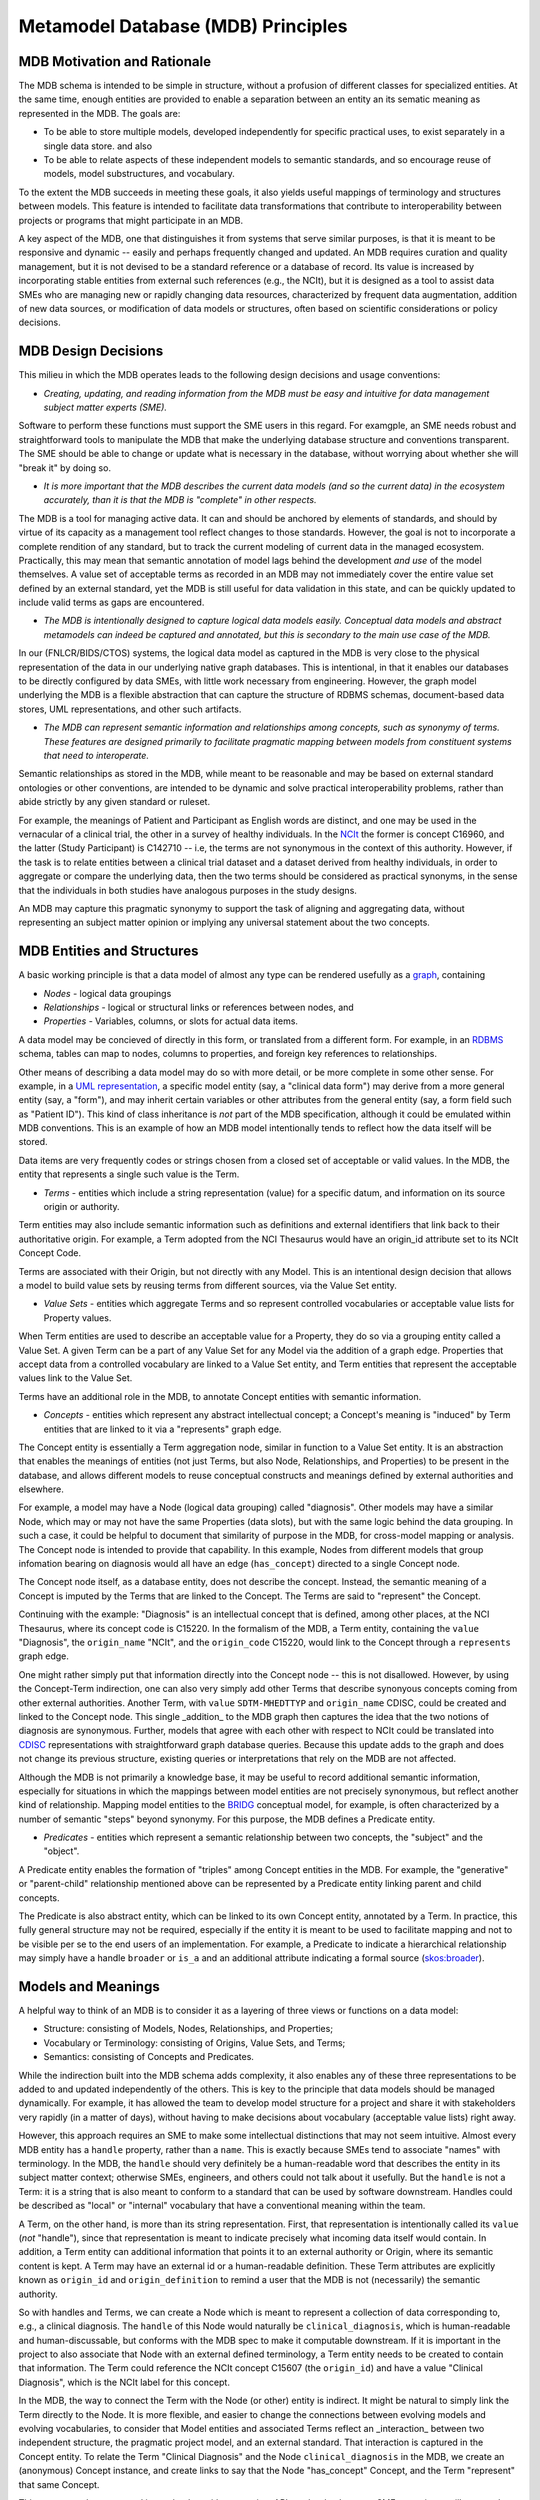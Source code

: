 Metamodel Database (MDB) Principles
===================================

MDB Motivation and Rationale
____________________________

The MDB schema is intended to be simple in structure, without a profusion of different classes for specialized entities. At the same time, enough entities are provided to enable a separation between an entity an its sematic meaning as represented in the MDB.
The goals are:

* To be able to store multiple models, developed independently for specific practical uses, to exist separately in a single data store. and also
  
* To be able to relate aspects of these independent models to semantic standards, and so encourage reuse of models, model substructures, and vocabulary.

To the extent the MDB succeeds in meeting these goals, it also yields useful mappings of terminology and structures between models. This feature is intended to facilitate data transformations that contribute to interoperability between projects or programs that might participate in an MDB. 

A key aspect of the MDB, one that distinguishes it from systems that serve similar purposes, is that it is meant to be responsive and dynamic -- easily and perhaps frequently changed and updated. An MDB requires curation and quality management, but it is not devised to be a standard reference or a database of record. Its value is increased by incorporating stable entities from external such references (e.g., the NCIt), but it is designed as a tool to assist data SMEs who are managing new or rapidly changing data resources, characterized by frequent data augmentation, addition of new data sources, or modification of data models or structures, often based on scientific considerations or policy decisions.

MDB Design Decisions
____________________

This milieu in which the MDB operates leads to the following design decisions and usage conventions:

- *Creating, updating, and reading information from the MDB must be easy and intuitive for data management subject matter experts (SME).*

Software to perform these functions must support the SME users in this regard. For examgple, an SME needs robust and straightforward tools to manipulate the MDB that make the underlying database structure and conventions transparent. The SME should be able to change or update what is necessary in the database, without worrying about whether she will "break it" by doing so.

- *It is more important that the MDB describes the current data models (and so the current data) in the ecosystem accurately, than it is that the MDB is "complete" in other respects.*

The MDB is a tool for managing active data. It can and should be anchored by elements of standards, and should by virtue of its capacity as a management tool reflect changes to those standards. However, the goal is not to incorporate a complete rendition of any standard, but to track the current modeling of current data in the managed ecosystem. Practically, this may mean that semantic annotation of model lags behind the development *and use* of the model themselves. A value set of acceptable terms as recorded in an MDB may not immediately cover the entire value set defined by an external standard, yet the MDB is still useful for data validation in this state, and can be quickly updated to include valid terms as gaps are encountered.

- *The MDB is intentionally designed to capture logical data models easily. Conceptual data models and abstract metamodels can indeed be captured and annotated, but this is secondary to the main use case of the MDB.*

In our (FNLCR/BIDS/CTOS) systems, the logical data model as captured in the MDB is very close to the physical representation of the data in our underlying native graph databases. This is intentional, in that it enables our databases to be directly configured by data SMEs, with little work necessary from engineering. However, the graph model underlying the MDB is a flexible abstraction that can capture the structure of RDBMS schemas, document-based data stores, UML representations, and other such artifacts.

- *The MDB can represent semantic information and relationships among concepts, such as synonymy of terms. These features are designed primarily to facilitate pragmatic mapping between models from constituent systems that need to interoperate.*

Semantic relationships as stored in the MDB, while meant to be reasonable and may be based on external standard ontologies or other conventions, are intended to be dynamic and solve practical interoperability problems, rather than abide strictly by any given standard or ruleset.

For example, the meanings of Patient and Participant as English words are distinct, and one may be used in the vernacular of a clinical trial, the other in a survey of healthy individuals.  In the `NCIt <https://ncit.nci.nih.gov/ncitbrowser/>`_ the former is concept C16960, and the latter (Study Participant) is C142710 -- i.e, the terms are not synonymous in the context of this authority. However, if the task is to relate entities between a clinical trial dataset and a dataset derived from healthy individuals, in order to aggregate or compare the underlying data, then the two terms should be considered as practical synonyms, in the sense that the individuals in both studies have analogous purposes in the study designs.

An MDB may capture this pragmatic synonymy to support the task of aligning and aggregating data, without representing an subject matter opinion or implying any universal statement about the two concepts.

MDB Entities and Structures
___________________________

A basic working principle is that a data model of almost any type can be rendered usefully as a `graph <https://en.wikipedia.org/wiki/Graph_database#Labeled-property_graph>`_, containing

* *Nodes* - logical data groupings
* *Relationships* - logical or structural links or references between nodes, and
* *Properties* - Variables, columns, or slots for actual data items.

A data model may be concieved of directly in this form, or translated from a different form. For example, in an `RDBMS <https://en.wikipedia.org/wiki/Relational_database>`_ schema, tables can map to nodes, columns to properties, and foreign key references to relationships. 

Other means of describing a data model may do so with more detail, or be more complete in some other sense. For example, in a `UML representation <https://en.wikipedia.org/wiki/Unified_Modeling_Language>`_, a specific model entity (say, a "clinical data form") may derive from a more general entity (say, a "form"), and may inherit certain variables or other attributes from the general entity (say, a form field such as "Patient ID"). This kind of class inheritance is *not* part of the MDB specification, although it could be emulated within MDB conventions. This is an example of how an MDB model intentionally tends to reflect how the data itself will be stored.

Data items are very frequently codes or strings chosen from a closed set of acceptable or valid values. In the MDB, the entity that represents a single such value is the Term. 

* *Terms* - entities which include a string representation (value) for a specific datum, and information on its source origin or authority.

Term entities may also include semantic information such as definitions and external identifiers that link back to their authoritative origin. For example, a Term adopted from the NCI Thesaurus would have an origin_id attribute set to its NCIt Concept Code.

Terms are associated with their Origin, but not directly with any Model. This is an intentional design decision that allows a model to build value sets by reusing terms from different sources, via the Value Set entity.

* *Value Sets* - entities which aggregate Terms and so represent controlled vocabularies or acceptable value lists for Property values.

When Term entities are used to describe an acceptable value for a Property, they do so via a grouping entity called a Value Set. A given Term can be a part of any Value Set for any Model via the addition of a graph edge. Properties that accept data from a controlled vocabulary are linked to a Value Set entity, and Term entities that represent the acceptable values link to the Value Set. 

Terms have an additional role in the MDB, to annotate Concept entities with semantic information. 

* *Concepts* - entities which represent any abstract intellectual concept; a Concept's meaning is "induced" by Term entities that are linked to it via a "represents" graph edge.

The Concept entity is essentially a Term aggregation node, similar in function to a Value Set entity. It is an abstraction that enables the meanings of entities (not just Terms, but also Node, Relationships, and Properties) to be present in the database, and allows different models to reuse conceptual constructs and meanings defined by external authorities and elsewhere.

For example, a model may have a Node (logical data grouping) called "diagnosis". Other models may have a similar Node, which may or may not have the same Properties (data slots), but with the same logic behind the data grouping. In such a case, it could be helpful to document that similarity of purpose in the MDB, for cross-model mapping or analysis. The Concept node is intended to provide that capability.
In this example, Nodes from different models that group infomation bearing on diagnosis would all have an edge (``has_concept``) directed to a single Concept node.

The Concept node itself, as a database entity, does not describe the concept. Instead, the semantic meaning of a Concept is imputed by the Terms that are linked to the Concept. The Terms are said to "represent" the Concept.

Continuing with the example:  "Diagnosis" is an intellectual concept that is defined, among other places, at the NCI Thesaurus, where its concept code is C15220. In the formalism of the MDB, a Term entity, containing the ``value`` "Diagnosis", the ``origin_name`` "NCIt", and the ``origin_code`` C15220, would link to the Concept through a ``represents`` graph edge.

One might rather simply put that information directly into the Concept node --  this is not disallowed. However, by using the Concept-Term indirection, one can also very simply add other Terms that describe synonyous concepts coming from other external authorities. Another Term, with ``value`` ``SDTM-MHEDTTYP`` and ``origin_name`` CDISC, could be created and linked to the Concept node. This single _addition_ to the MDB graph then captures the idea that the two notions of diagnosis are synonymous. Further, models that agree with each other with respect to NCIt could be translated into `CDISC <https://www.cdisc.org/>`_ representations with straightforward graph database queries. Because this update adds to the graph and does not change its previous structure, existing queries or interpretations that rely on the MDB are not affected.

Although the MDB is not primarily a knowledge base, it may be useful to record additional semantic information, especially for situations in which the mappings between model entities are not precisely synonymous, but reflect another kind of relationship. Mapping model entities to the `BRIDG <https://bridgmodel.nci.nih.gov/>`_ conceptual model, for example, is often characterized by a number of semantic "steps" beyond synonymy. For this purpose, the MDB defines a Predicate entity.

* *Predicates* - entities which represent a semantic relationship between two concepts, the "subject" and the "object".

A Predicate entity enables the formation of "triples" among Concept entities in the MDB. For example, the "generative" or "parent-child" relationship mentioned above can be represented by a Predicate entity linking parent and child concepts. 

The Predicate is also abstract entity, which can be linked to its own Concept entity, annotated by a Term. In practice, this fully general structure may not be required, especially if the entity it is meant to be used to facilitate mapping and not to be visible per se to the end users of an implementation. For example, a Predicate to indicate a hierarchical relationship may simply have a handle ``broader`` or ``is_a`` and an additional attribute indicating a formal source (`skos:broader <https://www.w3.org/TR/skos-reference/#broader>`_).

Models and Meanings
___________________

A helpful way to think of an MDB is to consider it as a layering of three views or functions on a data model:

* Structure: consisting of Models, Nodes, Relationships, and Properties;

* Vocabulary or Terminology: consisting of Origins, Value Sets, and Terms;

* Semantics: consisting of Concepts and Predicates.

While the indirection built into the MDB schema adds complexity, it also enables any of these three representations to be added to and updated independently of the others. This is key to the principle that data models should be managed dynamically. For example, it has allowed the team to develop model structure for a project and share it with stakeholders very rapidly (in a matter of days), without having to make decisions about vocabulary (acceptable value lists) right away.

However, this approach requires an SME to make some intellectual distinctions that may not seem intuitive. Almost every MDB entity has a ``handle`` property, rather than a ``name``. This is exactly because SMEs tend to associate "names" with terminology. In the MDB, the ``handle`` should very definitely be a human-readable word that describes the entity in its subject matter context; otherwise SMEs, engineers, and others could not talk about it usefully. But the ``handle`` is not a Term: it is a string that is also meant to conform to a standard that can be used by software downstream. Handles could be described as "local" or "internal" vocabulary that have a conventional meaning within the team. 

A Term, on the other hand, is more than its string representation. First, that representation is intentionally called its ``value`` (*not* "handle"), since that representation is meant to indicate precisely what incoming data itself would contain. In addition, a Term entity can additional information that points it to an external authority or Origin, where its semantic content is kept. A Term may have an external id or a human-readable definition. These Term attributes are explicitly known as ``origin_id`` and ``origin_definition`` to remind a user that the MDB is not (necessarily) the semantic authority.

So with handles and Terms, we can create a Node which is meant to represent a collection of data corresponding to, e.g., a clinical diagnosis. The ``handle`` of this Node would naturally be ``clinical_diagnosis``, which is human-readable and human-discussable, but conforms with the MDB spec to make it computable downstream. If it is important in the project to also associate that Node with an external defined terminology, a Term entity needs to be created to contain that information. The Term could reference the NCIt concept C15607 (the ``origin_id``)  and have a value "Clinical Diagnosis", which is the NCIt label for this concept.

In the MDB, the way to connect the Term with the Node (or other) entity is indirect. It might be natural to simply link the Term directly to the Node. It is more flexible, and easier to change the connections between evolving models and evolving vocabularies, to consider that Model entities and associated Terms reflect an _interaction_ between two independent structure, the pragmatic project model, and an external standard. That interaction is captured in the Concept entity. To relate the Term "Clinical Diagnosis" and the Node ``clinical_diagnosis`` in the MDB, we create an (anonymous) Concept instance, and create links to say that the Node "has_concept" Concept, and the Term "represent" that same Concept.

This seems cumbersome, and it may be, but with appropriate APIs to the database, an SME or engineer will not need to think about it. One benefit of the approach, however, is that one can query the MDB for semantic mapping completely independently of any models stored there. All Terms that attach (via ``represent``) to a given Concept entity are considered to be synoymous, in the working context of the MDB. New models with semantically identical Nodes can be mapped into existing terminology (and therefore, existing mappings and translations) by a single association of the new model's entities to the correct Concept entities. This is a curation step that can be performed separately from creating the model structure itself. 

If there is a distinction of meaning between two nodes with a similar structural role in two models (say "veterinary diagnosis" and "clinical diagnosis"), this can also be handled by addition to the MDB, without structurally changing it. In this case, creating a new Concept entity to attach to a Node ``veterinary_diagnosis``, and linking that Concept to the "Clinical Diagnosis" Concept with a Predicate ``is_related_to``, may suffice for the practical purposes of mapping between models. If a Term (again, an external stable semantic entity) that represents the idea of "veterinary diagnosis" is found, that can be added to the new Concept in the MDB later.





[GDC examples of confusion because these distinctions are blurred.]

